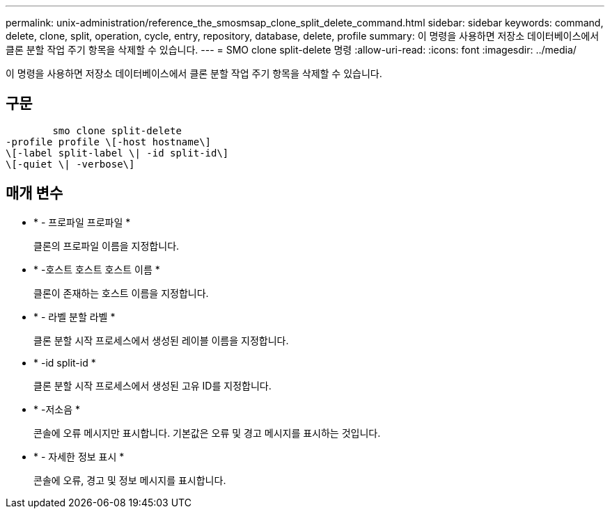 ---
permalink: unix-administration/reference_the_smosmsap_clone_split_delete_command.html 
sidebar: sidebar 
keywords: command, delete, clone, split, operation, cycle, entry, repository, database, delete, profile 
summary: 이 명령을 사용하면 저장소 데이터베이스에서 클론 분할 작업 주기 항목을 삭제할 수 있습니다. 
---
= SMO clone split-delete 명령
:allow-uri-read: 
:icons: font
:imagesdir: ../media/


[role="lead"]
이 명령을 사용하면 저장소 데이터베이스에서 클론 분할 작업 주기 항목을 삭제할 수 있습니다.



== 구문

[listing]
----

        smo clone split-delete
-profile profile \[-host hostname\]
\[-label split-label \| -id split-id\]
\[-quiet \| -verbose\]
----


== 매개 변수

* * - 프로파일 프로파일 *
+
클론의 프로파일 이름을 지정합니다.

* * -호스트 호스트 호스트 이름 *
+
클론이 존재하는 호스트 이름을 지정합니다.

* * - 라벨 분할 라벨 *
+
클론 분할 시작 프로세스에서 생성된 레이블 이름을 지정합니다.

* * -id split-id *
+
클론 분할 시작 프로세스에서 생성된 고유 ID를 지정합니다.

* * -저소음 *
+
콘솔에 오류 메시지만 표시합니다. 기본값은 오류 및 경고 메시지를 표시하는 것입니다.

* * - 자세한 정보 표시 *
+
콘솔에 오류, 경고 및 정보 메시지를 표시합니다.



